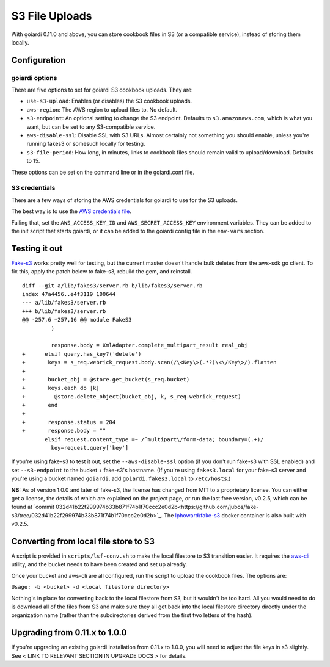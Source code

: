 .. _s3:

S3 File Uploads
===============

With goiardi 0.11.0 and above, you can store cookbook files in S3 (or a compatible service), instead of storing them locally.

Configuration
-------------

goiardi options
~~~~~~~~~~~~~~~

There are five options to set for goiardi S3 cookbook uploads. They are:

* ``use-s3-upload``: Enables (or disables) the S3 cookbook uploads.

* ``aws-region``: The AWS region to upload files to. No default.

* ``s3-endpoint``: An optional setting to change the S3 endpoint. Defaults to ``s3.amazonaws.com``, which is what you want, but can be set to any S3-compatible service.

* ``aws-disable-ssl``: Disable SSL with S3 URLs. Almost certainly not something you should enable, unless you're running fakes3 or somesuch locally for testing.

* ``s3-file-period``: How long, in minutes, links to cookbook files should remain valid to upload/download. Defaults to 15.

These options can be set on the command line or in the goiardi.conf file. 

S3 credentials
~~~~~~~~~~~~~~

There are a few ways of storing the AWS credentials for goiardi to use for the S3 uploads.

The best way is to use the `AWS credentials file <https://blogs.aws.amazon.com/security/post/Tx3D6U6WSFGOK2H/A-New-and-Standardized-Way-to-Manage-Credentials-in-the-AWS-SDKs>`_.

Failing that, set the ``AWS_ACCESS_KEY_ID`` and ``AWS_SECRET_ACCESS_KEY`` environment variables. They can be added to the init script that starts goiardi, or it can be added to the goiardi config file in the ``env-vars`` section.

Testing it out
--------------

`Fake-s3 <https://github.com/jubos/fake-s3>`_ works pretty well for testing, but the current master doesn't handle bulk deletes from the aws-sdk go client. To fix this, apply the patch below to fake-s3, rebuild the gem, and reinstall.

::

        diff --git a/lib/fakes3/server.rb b/lib/fakes3/server.rb
        index 47a4456..e4f3119 100644
        --- a/lib/fakes3/server.rb
        +++ b/lib/fakes3/server.rb
        @@ -257,6 +257,16 @@ module FakeS3
                 )

                 response.body = XmlAdapter.complete_multipart_result real_obj
        +      elsif query.has_key?('delete')
        +       keys = s_req.webrick_request.body.scan(/\<Key\>(.*?)\<\/Key\>/).flatten
        +
        +       bucket_obj = @store.get_bucket(s_req.bucket)
        +       keys.each do |k|
        +         @store.delete_object(bucket_obj, k, s_req.webrick_request)
        +       end
        +
        +       response.status = 204
        +       response.body = ""
               elsif request.content_type =~ /^multipart\/form-data; boundary=(.+)/
                 key=request.query['key']

If you're using fake-s3 to test it out, set the ``--aws-disable-ssl`` option (if you don't run fake-s3 with SSL enabled) and set ``--s3-endpoint`` to the bucket + fake-s3's hostname. (If you're using ``fakes3.local`` for your fake-s3 server and you're using a bucket named ``goiardi``, add ``goiardi.fakes3.local`` to ``/etc/hosts``.)

**NB:** As of version 1.0.0 and later of fake-s3, the license has changed from MIT to a proprietary license. You can either get a license, the details of which are explained on the project page, or run the last free version, v0.2.5, which can be found at `commit 032d41b22f299974b33b871f74b1f70ccc2e0d2b<https://github.com/jubos/fake-s3/tree/032d41b22f299974b33b871f74b1f70ccc2e0d2b>`_. The `lphoward/fake-s3 <https://hub.docker.com/r/lphoward/fake-s3>`_ docker container is also built with v0.2.5.

Converting from local file store to S3
--------------------------------------

A script is provided in ``scripts/lsf-conv.sh`` to make the local filestore to S3 transition easier. It requires the `aws-cli <https://aws.amazon.com/cli/>`_ utility, and the bucket needs to have been created and set up already.

Once your bucket and aws-cli are all configured, run the script to upload the cookbook files. The options are:

``Usage: -b <bucket> -d <local filestore directory>``

Nothing's in place for converting back to the local filestore from S3, but it wouldn't be too hard. All you would need to do is download all of the files from S3 and make sure they all get back into the local filestore directory directly under the organization name (rather than the subdirectories derived from the first two letters of the hash).

Upgrading from 0.11.x to 1.0.0
------------------------------

If you're upgrading an existing goiardi installation from 0.11.x to 1.0.0, you will need to adjust the file keys in s3 slightly. See < LINK TO RELEVANT SECTION IN UPGRADE DOCS > for details.

